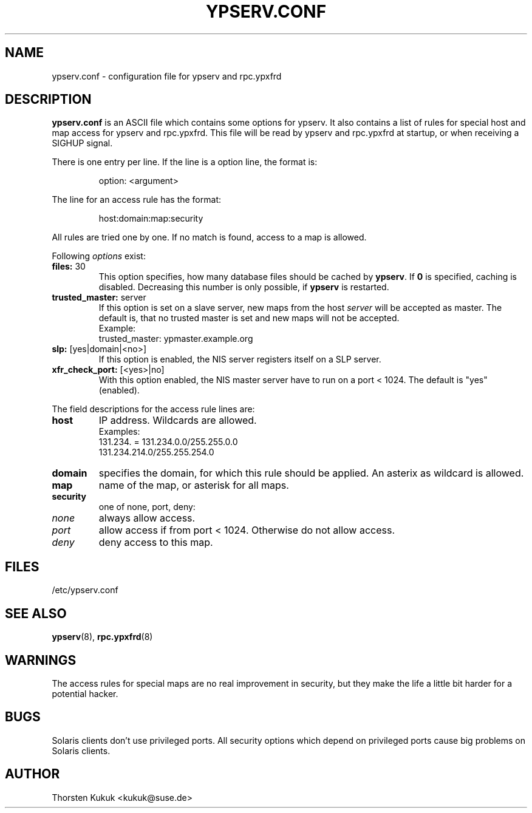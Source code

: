 .\" -*- nroff -*-
.\" Copyright (c) 1996, 1997, 1998, 1999, 2000, 2002, 2003 Thorsten Kukuk kukuk@suse.de
.\"
.TH YPSERV.CONF 5 "October 2002" "YP Server" "Reference Manual"
.SH NAME
ypserv.conf - configuration file for ypserv and rpc.ypxfrd
.SH DESCRIPTION
.B ypserv.conf
is an ASCII file which contains some options for ypserv. It also
contains a list of rules for special host and map access for ypserv
and rpc.ypxfrd. This file will be read by ypserv and rpc.ypxfrd at
startup, or when receiving a SIGHUP signal.

There is one entry per line. If the line is a option line,
the format is:
.IP
option: <argument>
.LP
The line for an access rule has the format:
.IP
host:domain:map:security
.LP
All rules are tried one by one. If no match is found, access to a
map is allowed.

Following
.I options
exist:
.TP
.BR "files: " 30
This option specifies, how many database files should be cached by
.BR ypserv .
If
.B 0
is specified, caching is disabled. Decreasing this number is only
possible, if
.B ypserv
is restarted.
.TP
.BR "trusted_master: " server
If this option is set on a slave server, new maps from the host
.I server
will be accepted as master. The default is, that
no trusted master is set and new maps will not be accepted.
.br
Example:
.br
trusted_master: ypmaster.example.org
.TP
.BR "slp: " [yes|domain|<no>]
If this option is enabled, the NIS server registers itself on a
SLP server.
.TP
.BR "xfr_check_port: " [<yes>|no]
With this option enabled, the NIS master server have to run on a
port < 1024. The default is "yes" (enabled).
.LP
The field descriptions for the access rule lines are:
.TP
.B host
IP address. Wildcards are allowed.
.br
Examples:
.br
131.234. = 131.234.0.0/255.255.0.0
.br
131.234.214.0/255.255.254.0
.TP
.B domain
specifies the domain, for which this rule should be applied. An
asterix as wildcard is allowed.
.TP
.B map
name of the map, or asterisk for all maps.
.TP
.B security
one of none, port, deny:
.TP
.I none
always allow access.
.TP
.I port
allow access if from port < 1024. Otherwise do not allow access.
.TP
.I deny
deny access to this map.
.LP
.SH FILES
/etc/ypserv.conf
.SH "SEE ALSO"
.BR ypserv (8),
.BR rpc.ypxfrd (8)
.SH WARNINGS
The access rules for special maps are no real improvement in security,
but they make the life a little bit harder for a potential hacker.
.SH BUGS
Solaris clients don't use privileged ports. All security options
which depend on privileged ports cause big problems on Solaris clients.
.SH AUTHOR
Thorsten Kukuk <kukuk@suse.de>
